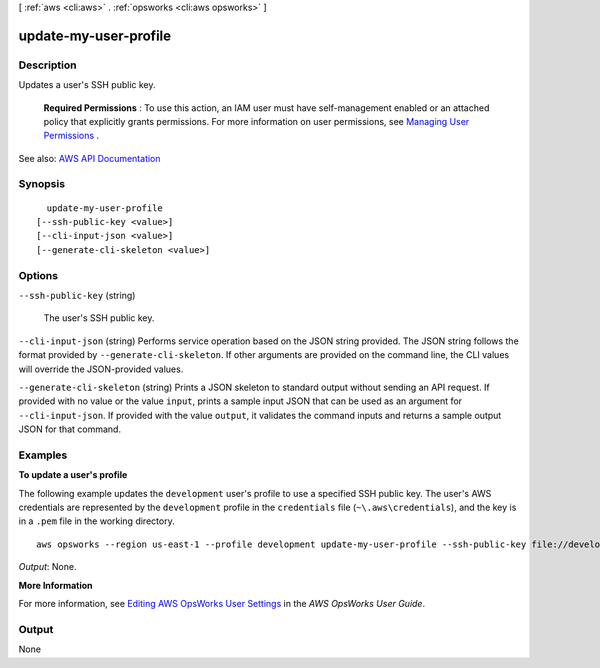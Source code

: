 [ :ref:`aws <cli:aws>` . :ref:`opsworks <cli:aws opsworks>` ]

.. _cli:aws opsworks update-my-user-profile:


**********************
update-my-user-profile
**********************



===========
Description
===========



Updates a user's SSH public key.

 

 **Required Permissions** : To use this action, an IAM user must have self-management enabled or an attached policy that explicitly grants permissions. For more information on user permissions, see `Managing User Permissions <http://docs.aws.amazon.com/opsworks/latest/userguide/opsworks-security-users.html>`_ .



See also: `AWS API Documentation <https://docs.aws.amazon.com/goto/WebAPI/opsworks-2013-02-18/UpdateMyUserProfile>`_


========
Synopsis
========

::

    update-my-user-profile
  [--ssh-public-key <value>]
  [--cli-input-json <value>]
  [--generate-cli-skeleton <value>]




=======
Options
=======

``--ssh-public-key`` (string)


  The user's SSH public key.

  

``--cli-input-json`` (string)
Performs service operation based on the JSON string provided. The JSON string follows the format provided by ``--generate-cli-skeleton``. If other arguments are provided on the command line, the CLI values will override the JSON-provided values.

``--generate-cli-skeleton`` (string)
Prints a JSON skeleton to standard output without sending an API request. If provided with no value or the value ``input``, prints a sample input JSON that can be used as an argument for ``--cli-input-json``. If provided with the value ``output``, it validates the command inputs and returns a sample output JSON for that command.



========
Examples
========

**To update a user's profile**

The following example updates the ``development`` user's profile to use a specified SSH public key.
The user's AWS credentials are represented by the ``development`` profile in the ``credentials`` file
(``~\.aws\credentials``), and the key is in a ``.pem`` file in the working directory. ::

  aws opsworks --region us-east-1 --profile development update-my-user-profile --ssh-public-key file://development_key.pem

*Output*: None.

**More Information**

For more information, see `Editing AWS OpsWorks User Settings`_ in the *AWS OpsWorks User Guide*.

.. _`Editing AWS OpsWorks User Settings`: http://docs.aws.amazon.com/opsworks/latest/userguide/opsworks-security-users-manage-edit.html



======
Output
======

None
